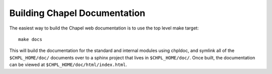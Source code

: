 .. _readme-buildingdocs:

=============================
Building Chapel Documentation
=============================

The easiest way to build the Chapel web documentation is to use the top level
make target::

   make docs

This will build the documentation for the standard and internal modules using
chpldoc, and symlink all of the ``$CHPL_HOME/doc/`` documents over to
a sphinx project that lives in ``$CHPL_HOME/doc/``. Once built,
the documentation can be viewed at ``$CHPL_HOME/doc/html/index.html``.
